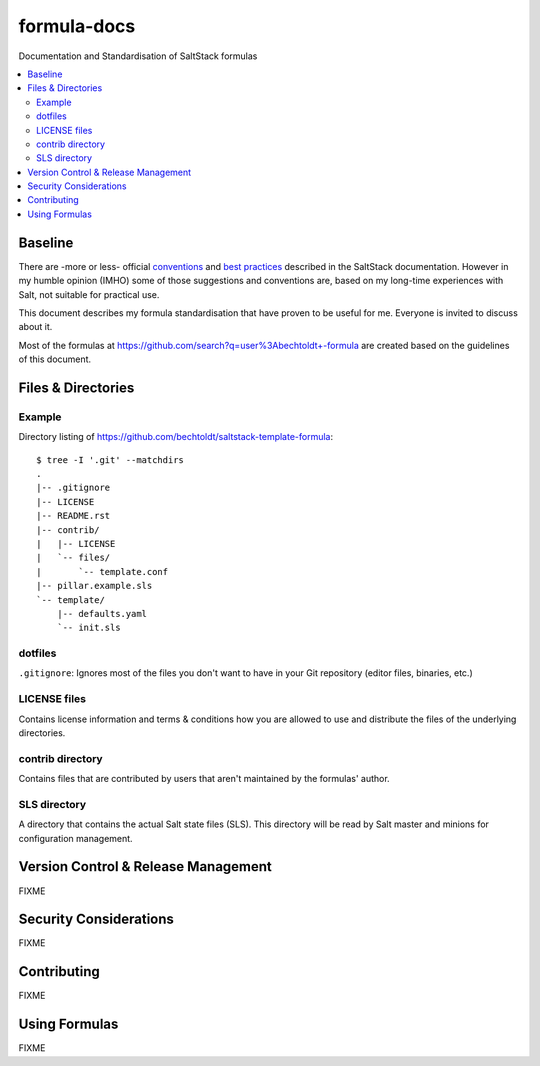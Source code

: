 ============
formula-docs
============

.. image:: http://img.shields.io/github/tag/bechtoldt/formula-docs.svg
    :target: https://github.com/bechtoldt/formula-docs/tags

.. image:: https://api.flattr.com/button/flattr-badge-large.png
    :target: https://flattr.com/submit/auto?user_id=bechtoldt&url=https%3A%2F%2Fgithub.com%2Fbechtoldt%2Fformula-docs

Documentation and Standardisation of SaltStack formulas

.. contents::
    :backlinks: none
    :local:


Baseline
--------

There are -more or less- official `conventions <http://docs.saltstack.com/en/latest/topics/development/conventions/formulas.html>`_ and
`best practices <http://docs.saltstack.com/en/latest/topics/best_practices.html>`_ described in the SaltStack documentation. However in my
humble opinion (IMHO) some of those suggestions and conventions are, based on my long-time experiences with Salt, not suitable for practical use.

This document describes my formula standardisation that have proven to be useful for me. Everyone is invited to discuss about it.

Most of the formulas at https://github.com/search?q=user%3Abechtoldt+-formula are created based on the guidelines of this document.


Files & Directories
-------------------

Example
'''''''

Directory listing of https://github.com/bechtoldt/saltstack-template-formula:

::

    $ tree -I '.git' --matchdirs
    .
    |-- .gitignore
    |-- LICENSE
    |-- README.rst
    |-- contrib/
    |   |-- LICENSE
    |   `-- files/
    |       `-- template.conf
    |-- pillar.example.sls
    `-- template/
        |-- defaults.yaml
        `-- init.sls


dotfiles
''''''''

``.gitignore``: Ignores most of the files you don't want to have in your Git repository (editor files, binaries, etc.)


LICENSE files
'''''''''''''

Contains license information and terms & conditions how you are allowed to use and distribute the files of the underlying directories.


contrib directory
'''''''''''''''''

Contains files that are contributed by users that aren't maintained by the formulas' author.


SLS directory
'''''''''''''

A directory that contains the actual Salt state files (SLS). This directory will be read by Salt master and minions for configuration management.


Version Control & Release Management
------------------------------------

FIXME


Security Considerations
-----------------------

FIXME


Contributing
------------

FIXME


Using Formulas
--------------

FIXME
